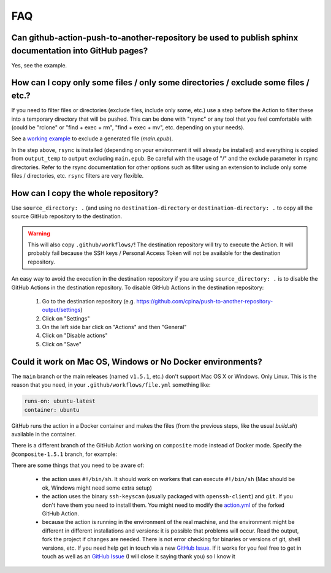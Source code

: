 .. _faq::

===
FAQ
===

-------------------------------------------------------------------------------------------------------
Can github-action-push-to-another-repository be used to publish sphinx documentation into GitHub pages?
-------------------------------------------------------------------------------------------------------

Yes, see the example.

-----------------------------------------------------------------------------------
How can I copy only some files / only some directories / exclude some files / etc.?
-----------------------------------------------------------------------------------

If you need to filter files or directories (exclude files, include only some, etc.) use a step before the Action to filter these into a temporary directory that will be pushed. This can be done with "rsync" or any tool that you feel comfortable with (could be "rclone" or "find + exec + rm", "find + exec + mv", etc. depending on your needs).

See a `working example`_ to exclude a generated file (*main.epub*).

.. code-block:: yaml
 :emphasize-lines: 7-8,15

 jobs:
   build:
     runs-on: ubuntu-latest
     container: ubuntu
     steps:
       - uses: actions/checkout@v2
       - name: Copy output_temp/ to output/ using rsync (to exclude main.epub in this example)
         run:  apk add rsync && rsync -arv --exclude="/main.epub" output_temp/ output/
       - name: Pushes to another repository
         id: push_directory
         uses: cpina/github-action-push-to-another-repository@main
         env:
           SSH_DEPLOY_KEY: ${{ secrets.SSH_DEPLOY_KEY }}
         with:
           source-directory: output/
           destination-github-username: 'cpina'
           destination-repository-name: 'push-to-another-repository-output'
           user-email: carles3@pina.cat
           target-branch: main


In the step above, ``rsync`` is installed (depending on your environment it will already be installed) and everything is copied from ``output_temp`` to ``output`` excluding ``main.epub``. Be careful with the usage of "/" and the exclude parameter in rsync directories. Refer to the rsync documentation for other options such as filter using an extension to include only some files / directories, etc. ``rsync`` filters are very flexible.

------------------------------------
How can I copy the whole repository?
------------------------------------

Use ``source_directory: .`` (and using no ``destination-directory`` or ``destination-directory: .`` to copy all the source GitHub repository to the destination.

.. warning::
  This will also copy ``.github/workflows/``! The destination repository will try to execute the Action. It will probably fail because the SSH keys / Personal Access Token will not be available for the destination repository.

An easy way to avoid the execution in the destination repository if you are using ``source_directory: .`` is to disable the GitHub Actions in the destination repository. To disable GitHub Actions in the destination repository:

 #. Go to the destination repository (e.g. https://github.com/cpina/push-to-another-repository-output/settings)
 #. Click on "Settings"
 #. On the left side bar click on "Actions" and then "General"
 #. Click on "Disable actions"
 #. Click on "Save"

.. _working example: https://github.com/cpina/push-to-another-repository-deploy-keys-example/blob/main/.github/workflows/ci.yml#L21
.. _push-to-another-repository-docs repository: https://github.com/cpina/push-to-another-repository-docs
.. _.github/workflows/publish.yml: https://github.com/cpina/push-to-another-repository-docs/blob/main/.github/workflows/publish.yml

-----------------------------------------------------------
Could it work on Mac OS, Windows or No Docker environments?
-----------------------------------------------------------

The ``main`` branch or the main releases (named ``v1.5.1``, etc.) don't support Mac OS X or Windows. Only Linux. This is the reason that you need, in your ``.github/workflows/file.yml`` something like:

.. code-block:: yaml

 runs-on: ubuntu-latest
 container: ubuntu

GitHub runs the action in a Docker container and makes the files (from the previous steps, like the usual `build.sh`) available in the container.

There is a different branch of the GitHub Action working on ``composite`` mode instead of Docker mode. Specify the ``@composite-1.5.1`` branch, for example:

.. code-block:: yaml
 :emphasize-lines: 2

      - name: Pushes to another repository
        uses: cpina/github-action-push-to-another-repository@composite-1.5.1
        env:
          SSH_DEPLOY_KEY: ${{ secrets.SSH_DEPLOY_KEY }}
        with:
          source-directory: output/
          destination-github-username: 'cpina'
          destination-repository-name: 'push-to-another-repository-playground'
          user-email: carles@pina.cat
          target-branch: pushed-from-action

There are some things that you need to be aware of:

  * the action uses ``#!/bin/sh``. It should work on workers that can execute ``#!/bin/sh`` (Mac should be ok, Windows might need some extra setup)
  * the action uses the binary ``ssh-keyscan`` (usually packaged with ``openssh-client``) and ``git``. If you don't have them you need to install them. You might need to modify the `action.yml`_ of the forked GitHub Action.
  * because the action is running in the environment of the real machine, and the environment might be different in different installations and versions: it is possible that problems will occur. Read the output, fork the project if changes are needed. There is not error checking for binaries or versions of git, shell versions, etc. If you need help get in touch via a new `GitHub Issue`_. If it works for you feel free to get in touch as well as an `GitHub Issue`_ (I will close it saying thank you) so I know it

.. _action.yml: https://github.com/cpina/github-action-push-to-another-repository/blob/composite-1.5.1/action.yml#L60
.. _GitHub Issue: https://github.com/cpina/github-action-push-to-another-repository/issues/new/choose
